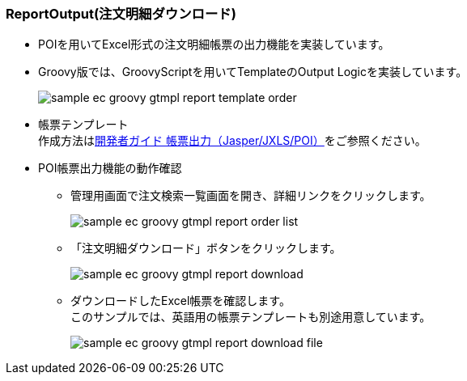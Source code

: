 [[Groovy_GTmpl_ReportOutput]]
=== ReportOutput(注文明細ダウンロード)
* POIを用いてExcel形式の注文明細帳票の出力機能を実装しています。

* Groovy版では、GroovyScriptを用いてTemplateのOutput Logicを実装しています。
+
image:images/sample-ec_groovy-gtmpl-report-template-order.png[align=left]

* 帳票テンプレート +
作成方法は<<../../developerguide/report/index#,開発者ガイド 帳票出力（Jasper/JXLS/POI）>>をご参照ください。

* POI帳票出力機能の動作確認
** 管理用画面で注文検索一覧画面を開き、詳細リンクをクリックします。
+
image:images/sample-ec_groovy-gtmpl-report-order-list.png[align=left]

** 「注文明細ダウンロード」ボタンをクリックします。
+
image:images/sample-ec_groovy-gtmpl-report-download.png[align=left]

** ダウンロードしたExcel帳票を確認します。 +
このサンプルでは、英語用の帳票テンプレートも別途用意しています。
+
image:images/sample-ec_groovy-gtmpl-report-download-file.png[align=left]
